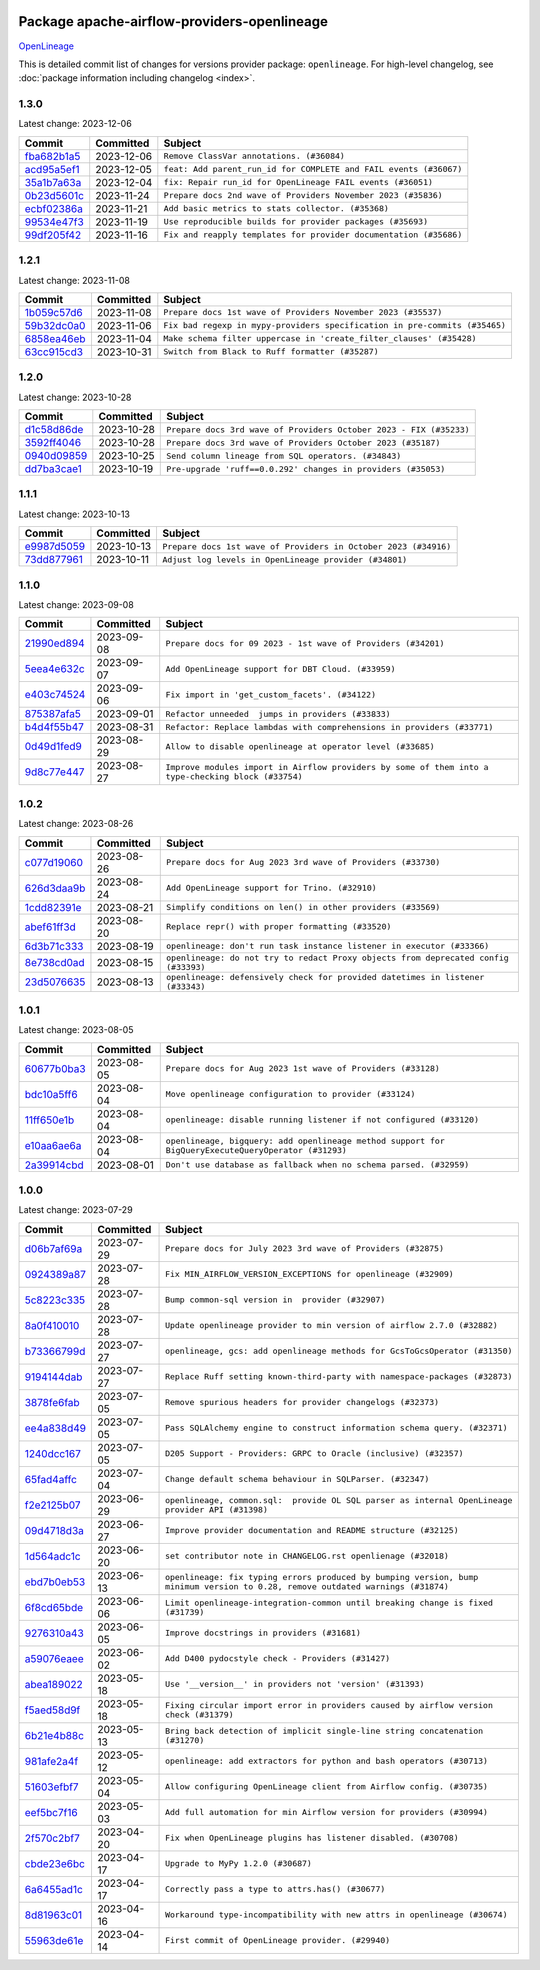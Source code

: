
 .. Licensed to the Apache Software Foundation (ASF) under one
    or more contributor license agreements.  See the NOTICE file
    distributed with this work for additional information
    regarding copyright ownership.  The ASF licenses this file
    to you under the Apache License, Version 2.0 (the
    "License"); you may not use this file except in compliance
    with the License.  You may obtain a copy of the License at

 ..   http://www.apache.org/licenses/LICENSE-2.0

 .. Unless required by applicable law or agreed to in writing,
    software distributed under the License is distributed on an
    "AS IS" BASIS, WITHOUT WARRANTIES OR CONDITIONS OF ANY
    KIND, either express or implied.  See the License for the
    specific language governing permissions and limitations
    under the License.

 .. NOTE! THIS FILE IS AUTOMATICALLY GENERATED AND WILL BE
    OVERWRITTEN WHEN PREPARING PACKAGES.

 .. IF YOU WANT TO MODIFY THIS FILE, YOU SHOULD MODIFY THE TEMPLATE
    `PROVIDER_COMMITS_TEMPLATE.rst.jinja2` IN the `dev/breeze/src/airflow_breeze/templates` DIRECTORY

 .. THE REMAINDER OF THE FILE IS AUTOMATICALLY GENERATED. IT WILL BE OVERWRITTEN AT RELEASE TIME!

Package apache-airflow-providers-openlineage
------------------------------------------------------

`OpenLineage <https://openlineage.io/>`__


This is detailed commit list of changes for versions provider package: ``openlineage``.
For high-level changelog, see :doc:`package information including changelog <index>`.



1.3.0
.....

Latest change: 2023-12-06

=================================================================================================  ===========  =================================================================
Commit                                                                                             Committed    Subject
=================================================================================================  ===========  =================================================================
`fba682b1a5 <https://github.com/apache/airflow/commit/fba682b1a54a7936e955be1dbfae8e0e6f7a9443>`_  2023-12-06   ``Remove ClassVar annotations. (#36084)``
`acd95a5ef1 <https://github.com/apache/airflow/commit/acd95a5ef19e8b98404a1eccd11a2d862f21d519>`_  2023-12-05   ``feat: Add parent_run_id for COMPLETE and FAIL events (#36067)``
`35a1b7a63a <https://github.com/apache/airflow/commit/35a1b7a63a7e9eab299955e0b35f2fd3614b22ee>`_  2023-12-04   ``fix: Repair run_id for OpenLineage FAIL events (#36051)``
`0b23d5601c <https://github.com/apache/airflow/commit/0b23d5601c6f833392b0ea816e651dcb13a14685>`_  2023-11-24   ``Prepare docs 2nd wave of Providers November 2023 (#35836)``
`ecbf02386a <https://github.com/apache/airflow/commit/ecbf02386a2ef7e12d1a7846a6dda1d8a9aff8ab>`_  2023-11-21   ``Add basic metrics to stats collector. (#35368)``
`99534e47f3 <https://github.com/apache/airflow/commit/99534e47f330ce0efb96402629dda5b2a4f16e8f>`_  2023-11-19   ``Use reproducible builds for provider packages (#35693)``
`99df205f42 <https://github.com/apache/airflow/commit/99df205f42a754aa67f80b5983e1d228ff23267f>`_  2023-11-16   ``Fix and reapply templates for provider documentation (#35686)``
=================================================================================================  ===========  =================================================================

1.2.1
.....

Latest change: 2023-11-08

=================================================================================================  ===========  ==========================================================================
Commit                                                                                             Committed    Subject
=================================================================================================  ===========  ==========================================================================
`1b059c57d6 <https://github.com/apache/airflow/commit/1b059c57d6d57d198463e5388138bee8a08591b1>`_  2023-11-08   ``Prepare docs 1st wave of Providers November 2023 (#35537)``
`59b32dc0a0 <https://github.com/apache/airflow/commit/59b32dc0a0bcdffd124b82d92428f334646cd8cd>`_  2023-11-06   ``Fix bad regexp in mypy-providers specification in pre-commits (#35465)``
`6858ea46eb <https://github.com/apache/airflow/commit/6858ea46eb5282034b0695720d797dcb7ef91100>`_  2023-11-04   ``Make schema filter uppercase in 'create_filter_clauses' (#35428)``
`63cc915cd3 <https://github.com/apache/airflow/commit/63cc915cd38a5034df6bf9c618e12f8690eeade0>`_  2023-10-31   ``Switch from Black to Ruff formatter (#35287)``
=================================================================================================  ===========  ==========================================================================

1.2.0
.....

Latest change: 2023-10-28

=================================================================================================  ===========  ==================================================================
Commit                                                                                             Committed    Subject
=================================================================================================  ===========  ==================================================================
`d1c58d86de <https://github.com/apache/airflow/commit/d1c58d86de1267d9268a1efe0a0c102633c051a1>`_  2023-10-28   ``Prepare docs 3rd wave of Providers October 2023 - FIX (#35233)``
`3592ff4046 <https://github.com/apache/airflow/commit/3592ff40465032fa041600be740ee6bc25e7c242>`_  2023-10-28   ``Prepare docs 3rd wave of Providers October 2023 (#35187)``
`0940d09859 <https://github.com/apache/airflow/commit/0940d098590139c8ab5940813f628530c86944b6>`_  2023-10-25   ``Send column lineage from SQL operators. (#34843)``
`dd7ba3cae1 <https://github.com/apache/airflow/commit/dd7ba3cae139cb10d71c5ebc25fc496c67ee784e>`_  2023-10-19   ``Pre-upgrade 'ruff==0.0.292' changes in providers (#35053)``
=================================================================================================  ===========  ==================================================================

1.1.1
.....

Latest change: 2023-10-13

=================================================================================================  ===========  ===============================================================
Commit                                                                                             Committed    Subject
=================================================================================================  ===========  ===============================================================
`e9987d5059 <https://github.com/apache/airflow/commit/e9987d50598f70d84cbb2a5d964e21020e81c080>`_  2023-10-13   ``Prepare docs 1st wave of Providers in October 2023 (#34916)``
`73dd877961 <https://github.com/apache/airflow/commit/73dd877961cfaca0d29f127b0d868308d174bcd1>`_  2023-10-11   ``Adjust log levels in OpenLineage provider (#34801)``
=================================================================================================  ===========  ===============================================================

1.1.0
.....

Latest change: 2023-09-08

=================================================================================================  ===========  ===================================================================================================
Commit                                                                                             Committed    Subject
=================================================================================================  ===========  ===================================================================================================
`21990ed894 <https://github.com/apache/airflow/commit/21990ed8943ee4dc6e060ee2f11648490c714a3b>`_  2023-09-08   ``Prepare docs for 09 2023 - 1st wave of Providers (#34201)``
`5eea4e632c <https://github.com/apache/airflow/commit/5eea4e632c8ae50812e07b1d844ea4f52e0d6fe1>`_  2023-09-07   ``Add OpenLineage support for DBT Cloud. (#33959)``
`e403c74524 <https://github.com/apache/airflow/commit/e403c74524a980030ba120c3602de0c3dc867d86>`_  2023-09-06   ``Fix import in 'get_custom_facets'. (#34122)``
`875387afa5 <https://github.com/apache/airflow/commit/875387afa53c207364fa20b515d154100b5d0a8d>`_  2023-09-01   ``Refactor unneeded  jumps in providers (#33833)``
`b4d4f55b47 <https://github.com/apache/airflow/commit/b4d4f55b479d07c13ab25bb2e80cb053378b56d7>`_  2023-08-31   ``Refactor: Replace lambdas with comprehensions in providers (#33771)``
`0d49d1fed9 <https://github.com/apache/airflow/commit/0d49d1fed970c324698efb3419d5a403de0a37eb>`_  2023-08-29   ``Allow to disable openlineage at operator level (#33685)``
`9d8c77e447 <https://github.com/apache/airflow/commit/9d8c77e447f5515b9a6aa85fa72511a86a128c28>`_  2023-08-27   ``Improve modules import in Airflow providers by some of them into a type-checking block (#33754)``
=================================================================================================  ===========  ===================================================================================================

1.0.2
.....

Latest change: 2023-08-26

=================================================================================================  ===========  ===================================================================================
Commit                                                                                             Committed    Subject
=================================================================================================  ===========  ===================================================================================
`c077d19060 <https://github.com/apache/airflow/commit/c077d190609f931387c1fcd7b8cc34f12e2372b9>`_  2023-08-26   ``Prepare docs for Aug 2023 3rd wave of Providers (#33730)``
`626d3daa9b <https://github.com/apache/airflow/commit/626d3daa9b5348fec6dfb4d29edcff97bba20298>`_  2023-08-24   ``Add OpenLineage support for Trino. (#32910)``
`1cdd82391e <https://github.com/apache/airflow/commit/1cdd82391e0f7a24ab7f0badbe8f44a54f51d757>`_  2023-08-21   ``Simplify conditions on len() in other providers (#33569)``
`abef61ff3d <https://github.com/apache/airflow/commit/abef61ff3d6b9ae8dcb7f9dbbea78a9648a0c50b>`_  2023-08-20   ``Replace repr() with proper formatting (#33520)``
`6d3b71c333 <https://github.com/apache/airflow/commit/6d3b71c33390c8063502acfe0fc2cd936db74814>`_  2023-08-19   ``openlineage: don't run task instance listener in executor (#33366)``
`8e738cd0ad <https://github.com/apache/airflow/commit/8e738cd0ad0e7dce644f66bb749a7b46770badee>`_  2023-08-15   ``openlineage: do not try to redact Proxy objects from deprecated config (#33393)``
`23d5076635 <https://github.com/apache/airflow/commit/23d507663541ab49f02d7863d42f9baf458cc48f>`_  2023-08-13   ``openlineage: defensively check for provided datetimes in listener (#33343)``
=================================================================================================  ===========  ===================================================================================

1.0.1
.....

Latest change: 2023-08-05

=================================================================================================  ===========  ===================================================================================================
Commit                                                                                             Committed    Subject
=================================================================================================  ===========  ===================================================================================================
`60677b0ba3 <https://github.com/apache/airflow/commit/60677b0ba3c9e81595ec2aa3d4be2737e5b32054>`_  2023-08-05   ``Prepare docs for Aug 2023 1st wave of Providers (#33128)``
`bdc10a5ff6 <https://github.com/apache/airflow/commit/bdc10a5ff6fea0fd968345fd4a9b732be49b9761>`_  2023-08-04   ``Move openlineage configuration to provider (#33124)``
`11ff650e1b <https://github.com/apache/airflow/commit/11ff650e1b122aadebcea462adfae5492a76ed94>`_  2023-08-04   ``openlineage: disable running listener if not configured (#33120)``
`e10aa6ae6a <https://github.com/apache/airflow/commit/e10aa6ae6ad07830cbf5ec59d977654c52012c22>`_  2023-08-04   ``openlineage, bigquery: add openlineage method support for BigQueryExecuteQueryOperator (#31293)``
`2a39914cbd <https://github.com/apache/airflow/commit/2a39914cbd091fb7b19de80197afcaf82c8ec240>`_  2023-08-01   ``Don't use database as fallback when no schema parsed. (#32959)``
=================================================================================================  ===========  ===================================================================================================

1.0.0
.....

Latest change: 2023-07-29

=================================================================================================  ===========  ===============================================================================================================================
Commit                                                                                             Committed    Subject
=================================================================================================  ===========  ===============================================================================================================================
`d06b7af69a <https://github.com/apache/airflow/commit/d06b7af69a65c50321ba2a9904551f3b8affc7f1>`_  2023-07-29   ``Prepare docs for July 2023 3rd wave of Providers (#32875)``
`0924389a87 <https://github.com/apache/airflow/commit/0924389a877c5461733ef8a048e860b951d81a56>`_  2023-07-28   ``Fix MIN_AIRFLOW_VERSION_EXCEPTIONS for openlineage (#32909)``
`5c8223c335 <https://github.com/apache/airflow/commit/5c8223c33598f06820aa215f2cd07760ccbb063e>`_  2023-07-28   ``Bump common-sql version in  provider (#32907)``
`8a0f410010 <https://github.com/apache/airflow/commit/8a0f410010cc39ce8d31ee7b64a352fbd2ad19ef>`_  2023-07-28   ``Update openlineage provider to min version of airflow 2.7.0 (#32882)``
`b73366799d <https://github.com/apache/airflow/commit/b73366799d98195a5ccc49a2008932186c4763b5>`_  2023-07-27   ``openlineage, gcs: add openlineage methods for GcsToGcsOperator (#31350)``
`9194144dab <https://github.com/apache/airflow/commit/9194144dab01d1898877215379e1c019fe6f10cd>`_  2023-07-27   ``Replace Ruff setting known-third-party with namespace-packages (#32873)``
`3878fe6fab <https://github.com/apache/airflow/commit/3878fe6fab3ccc1461932b456c48996f2763139f>`_  2023-07-05   ``Remove spurious headers for provider changelogs (#32373)``
`ee4a838d49 <https://github.com/apache/airflow/commit/ee4a838d49461b3b053a9cbe660dbff06a17fff5>`_  2023-07-05   ``Pass SQLAlchemy engine to construct information schema query. (#32371)``
`1240dcc167 <https://github.com/apache/airflow/commit/1240dcc167c4b47331db81deff61fc688df118c2>`_  2023-07-05   ``D205 Support - Providers: GRPC to Oracle (inclusive) (#32357)``
`65fad4affc <https://github.com/apache/airflow/commit/65fad4affc24b33c4499ad0fbcdfff535fbae3bf>`_  2023-07-04   ``Change default schema behaviour in SQLParser. (#32347)``
`f2e2125b07 <https://github.com/apache/airflow/commit/f2e2125b070794b6a66fb3e2840ca14d07054cf2>`_  2023-06-29   ``openlineage, common.sql:  provide OL SQL parser as internal OpenLineage provider API (#31398)``
`09d4718d3a <https://github.com/apache/airflow/commit/09d4718d3a46aecf3355d14d3d23022002f4a818>`_  2023-06-27   ``Improve provider documentation and README structure (#32125)``
`1d564adc1c <https://github.com/apache/airflow/commit/1d564adc1c5dc31d0c9717d608250b60f9742acb>`_  2023-06-20   ``set contributor note in CHANGELOG.rst openlienage (#32018)``
`ebd7b0eb53 <https://github.com/apache/airflow/commit/ebd7b0eb5353428e0345d67a98298292f1804897>`_  2023-06-13   ``openlineage: fix typing errors produced by bumping version, bump minimum version to 0.28, remove outdated warnings (#31874)``
`6f8cd65bde <https://github.com/apache/airflow/commit/6f8cd65bde8d2ecb26a35398fdd8373b66904b30>`_  2023-06-06   ``Limit openlineage-integration-common until breaking change is fixed (#31739)``
`9276310a43 <https://github.com/apache/airflow/commit/9276310a43d17a9e9e38c2cb83686a15656896b2>`_  2023-06-05   ``Improve docstrings in providers (#31681)``
`a59076eaee <https://github.com/apache/airflow/commit/a59076eaeed03dd46e749ad58160193b4ef3660c>`_  2023-06-02   ``Add D400 pydocstyle check - Providers (#31427)``
`abea189022 <https://github.com/apache/airflow/commit/abea18902257c0250fedb764edda462f9e5abc84>`_  2023-05-18   ``Use '__version__' in providers not 'version' (#31393)``
`f5aed58d9f <https://github.com/apache/airflow/commit/f5aed58d9fb2137fa5f0e3ce75b6709bf8393a94>`_  2023-05-18   ``Fixing circular import error in providers caused by airflow version check (#31379)``
`6b21e4b88c <https://github.com/apache/airflow/commit/6b21e4b88c3d18eb1ba176e6ac53da90a4523880>`_  2023-05-13   ``Bring back detection of implicit single-line string concatenation (#31270)``
`981afe2a4f <https://github.com/apache/airflow/commit/981afe2a4f998335e657c3897ffc7f8df269f680>`_  2023-05-12   ``openlineage: add extractors for python and bash operators (#30713)``
`51603efbf7 <https://github.com/apache/airflow/commit/51603efbf7e9c8b7bc7d4b4c9e7e6514dab66bfd>`_  2023-05-04   ``Allow configuring OpenLineage client from Airflow config. (#30735)``
`eef5bc7f16 <https://github.com/apache/airflow/commit/eef5bc7f166dc357fea0cc592d39714b1a5e3c14>`_  2023-05-03   ``Add full automation for min Airflow version for providers (#30994)``
`2f570c2bf7 <https://github.com/apache/airflow/commit/2f570c2bf7794e100e6960ba3abe0d6998c1e497>`_  2023-04-20   ``Fix when OpenLineage plugins has listener disabled. (#30708)``
`cbde23e6bc <https://github.com/apache/airflow/commit/cbde23e6bcdd2235f8becb0abf858a7ffcf6e91c>`_  2023-04-17   ``Upgrade to MyPy 1.2.0 (#30687)``
`6a6455ad1c <https://github.com/apache/airflow/commit/6a6455ad1c2d76eaf9c60814c2b0a0141ad29da0>`_  2023-04-17   ``Correctly pass a type to attrs.has() (#30677)``
`8d81963c01 <https://github.com/apache/airflow/commit/8d81963c014398a7ab14505fd8e27e432f1aaf5c>`_  2023-04-16   ``Workaround type-incompatibility with new attrs in openlineage (#30674)``
`55963de61e <https://github.com/apache/airflow/commit/55963de61edbbaa5f54d70f94e3f4682e824743f>`_  2023-04-14   ``First commit of OpenLineage provider. (#29940)``
=================================================================================================  ===========  ===============================================================================================================================
